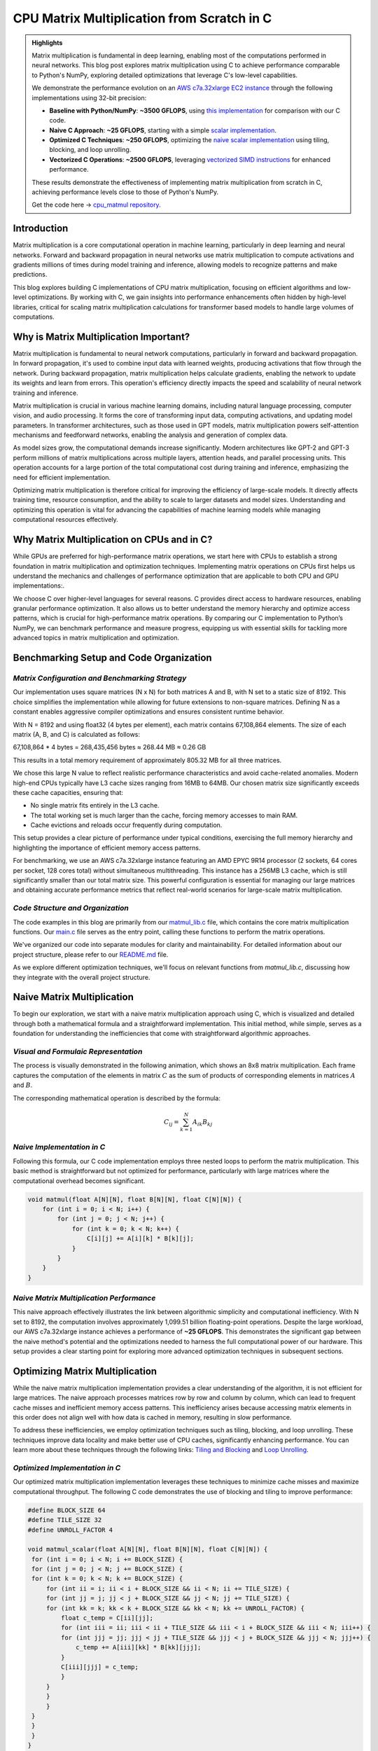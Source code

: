 .. _matrix-multiplication:

CPU Matrix Multiplication from Scratch in C
===========================================

.. admonition:: Highlights 

 Matrix multiplication is fundamental in deep learning, enabling most of the computations performed in neural networks. This blog post explores matrix multiplication using C to achieve performance comparable to Python's NumPy, exploring detailed optimizations that leverage C's low-level capabilities.

 We demonstrate the performance evolution on an `AWS c7a.32xlarge EC2 instance <https://aws.amazon.com/ec2/instance-types/c7a/>`_ through the following implementations using 32-bit precision:

 - **Baseline with Python/NumPy**: **~3500 GFLOPS**, using `this implementation <https://github.com/pebblesandweeds/cpu_matmul/blob/main/python/numpy_matmul.py>`_ for comparison with our C code.
 - **Naive C Approach**: **~25 GFLOPS**, starting with a simple `scalar implementation <https://github.com/pebblesandweeds/cpu_matmul/blob/main/c/src/matmul_lib.c#L28>`_.
 - **Optimized C Techniques**: **~250 GFLOPS**, optimizing the `naive scalar implementation <https://github.com/pebblesandweeds/cpu_matmul/blob/main/c/src/matmul_lib.c#L39>`_ using tiling, blocking, and loop unrolling.
 - **Vectorized C Operations**: **~2500 GFLOPS**, leveraging `vectorized SIMD instructions <https://github.com/pebblesandweeds/cpu_matmul/blob/main/c/src/matmul_lib.c#L64>`_ for enhanced performance.

 These results demonstrate the effectiveness of implementing matrix multiplication from scratch in C, achieving performance levels close to those of Python's NumPy.

 Get the code here -> `cpu_matmul repository <https://github.com/pebblesandweeds/cpu_matmul>`_.

Introduction
------------

Matrix multiplication is a core computational operation in machine learning, particularly in deep learning and neural networks. Forward and backward propagation in neural networks use matrix multiplication to compute activations and gradients millions of times during model training and inference, allowing models to recognize patterns and make predictions. 

This blog explores building C implementations of CPU matrix multiplication, focusing on efficient algorithms and low-level optimizations. By working with C, we gain insights into performance enhancements often hidden by high-level libraries, critical for scaling matrix multiplication calculations for transformer based models to handle large volumes of computations.  


Why is Matrix Multiplication Important?
---------------------------------------

Matrix multiplication is fundamental to neural network computations, particularly in forward and backward propagation. In forward propagation, it's used to combine input data with learned weights, producing activations that flow through the network. During backward propagation, matrix multiplication helps calculate gradients, enabling the network to update its weights and learn from errors. This operation's efficiency directly impacts the speed and scalability of neural network training and inference.

Matrix multiplication is crucial in various machine learning domains, including natural language processing, computer vision, and audio processing. It forms the core of transforming input data, computing activations, and updating model parameters. In transformer architectures, such as those used in GPT models, matrix multiplication powers self-attention mechanisms and feedforward networks, enabling the analysis and generation of complex data.

As model sizes grow, the computational demands increase significantly. Modern architectures like GPT-2 and GPT-3 perform millions of matrix multiplications across multiple layers, attention heads, and parallel processing units. This operation accounts for a large portion of the total computational cost during training and inference, emphasizing the need for efficient implementation.

Optimizing matrix multiplication is therefore critical for improving the efficiency of large-scale models. It directly affects training time, resource consumption, and the ability to scale to larger datasets and model sizes. Understanding and optimizing this operation is vital for advancing the capabilities of machine learning models while managing computational resources effectively.

Why Matrix Multiplication on CPUs and in C?
-------------------------------------------

While GPUs are preferred for high-performance matrix operations, we start here with CPUs to establish a strong foundation in matrix multiplication and optimization techniques. Implementing matrix operations on CPUs first helps us understand the mechanics and challenges of performance optimization that are applicable to both CPU and GPU implementations:.

We choose C over higher-level languages for several reasons. C provides direct access to hardware resources, enabling granular performance optimization. It also allows us to better understand the memory hierarchy and optimize access patterns, which is crucial for high-performance matrix operations. By comparing our C implementation to Python’s NumPy, we can benchmark performance and measure progress, equipping us with essential skills for tackling more advanced topics in matrix multiplication and optimization.

Benchmarking Setup and Code Organization
----------------------------------------

*Matrix Configuration and Benchmarking Strategy*
^^^^^^^^^^^^^^^^^^^^^^^^^^^^^^^^^^^^^^^^^^^^^^^^

Our implementation uses square matrices (N x N) for both matrices A and B, with N set to a static size of 8192. This choice simplifies the implementation while allowing for future extensions to non-square matrices. Defining N as a constant enables aggressive compiler optimizations and ensures consistent runtime behavior.

With N = 8192 and using float32 (4 bytes per element), each matrix contains 67,108,864 elements. The size of each matrix (A, B, and C) is calculated as follows:

67,108,864 * 4 bytes = 268,435,456 bytes ≈ 268.44 MB ≈ 0.26 GB

This results in a total memory requirement of approximately 805.32 MB for all three matrices.

We chose this large N value to reflect realistic performance characteristics and avoid cache-related anomalies. Modern high-end CPUs typically have L3 cache sizes ranging from 16MB to 64MB. Our chosen matrix size significantly exceeds these cache capacities, ensuring that:

* No single matrix fits entirely in the L3 cache.
* The total working set is much larger than the cache, forcing memory accesses to main RAM.
* Cache evictions and reloads occur frequently during computation.

This setup provides a clear picture of performance under typical conditions, exercising the full memory hierarchy and highlighting the importance of efficient memory access patterns.

For benchmarking, we use an AWS c7a.32xlarge instance featuring an AMD EPYC 9R14 processor (2 sockets, 64 cores per socket, 128 cores total) without simultaneous multithreading. This instance has a 256MB L3 cache, which is still significantly smaller than our total matrix size. This powerful configuration is essential for managing our large matrices and obtaining accurate performance metrics that reflect real-world scenarios for large-scale matrix multiplication.

*Code Structure and Organization*
^^^^^^^^^^^^^^^^^^^^^^^^^^^^^^^^^

The code examples in this blog are primarily from our `matmul_lib.c <https://github.com/pebblesandweeds/cpu_matmul/blob/dev/c/src/matmul_lib.c>`_ file, which contains the core matrix multiplication functions. Our `main.c <https://github.com/pebblesandweeds/cpu_matmul/blob/dev/c/src/main.c>`_  file serves as the entry point, calling these functions to perform the matrix operations.

We've organized our code into separate modules for clarity and maintainability. For detailed information about our project structure, please refer to our `README.md <https://github.com/pebblesandweeds/cpu_matmul/blob/dev/README.md#project-structure>`_ file.

As we explore different optimization techniques, we'll focus on relevant functions from `matmul_lib.c`, discussing how they integrate with the overall project structure.

Naive Matrix Multiplication 
---------------------------

To begin our exploration, we start with a naive matrix multiplication approach using C, which is visualized and detailed through both a mathematical formula and a straightforward implementation. This initial method, while simple, serves as a foundation for understanding the inefficiencies that come with straightforward algorithmic approaches.

*Visual and Formulaic Representation*
^^^^^^^^^^^^^^^^^^^^^^^^^^^^^^^^^^^^^

The process is visually demonstrated in the following animation, which shows an 8x8 matrix multiplication. Each frame captures the computation of the elements in matrix :math:`C` as the sum of products of corresponding elements in matrices :math:`A` and :math:`B`.

.. image:: /_static/matrix_multiplication_8x8_precise_loop.gif
   :alt: 8x8 Matrix Multiplication Animation
   :align: center

The corresponding mathematical operation is described by the formula:

.. math::
    C_{ij} = \sum_{k=1}^{N} A_{ik} B_{kj}

*Naive Implementation in C*
^^^^^^^^^^^^^^^^^^^^^^^^^^^

Following this formula, our C code implementation employs three nested loops to perform the matrix multiplication. This basic method is straightforward but not optimized for performance, particularly with large matrices where the computational overhead becomes significant.

.. code-block:: c

   void matmul(float A[N][N], float B[N][N], float C[N][N]) {
       for (int i = 0; i < N; i++) {
           for (int j = 0; j < N; j++) {
               for (int k = 0; k < N; k++) {
                   C[i][j] += A[i][k] * B[k][j];
               }
           }
       }
   }

*Naive Matrix Multiplication Performance* 
^^^^^^^^^^^^^^^^^^^^^^^^^^^^^^^^^^^^^^^^^

This naive approach effectively illustrates the link between algorithmic simplicity and computational inefficiency. With N set to 8192, the computation involves approximately 1,099.51 billion floating-point operations. Despite the large workload, our AWS c7a.32xlarge instance achieves a performance of **~25 GFLOPS**. This demonstrates the significant gap between the naive method's potential and the optimizations needed to harness the full computational power of our hardware. This setup provides a clear starting point for exploring more advanced optimization techniques in subsequent sections.

Optimizing Matrix Multiplication
--------------------------------

While the naive matrix multiplication implementation provides a clear understanding of the algorithm, it is not efficient for large matrices. The naive approach processes matrices row by row and column by column, which can lead to frequent cache misses and inefficient memory access patterns. This inefficiency arises because accessing matrix elements in this order does not align well with how data is cached in memory, resulting in slow performance.

To address these inefficiencies, we employ optimization techniques such as tiling, blocking, and loop unrolling. These techniques improve data locality and make better use of CPU caches, significantly enhancing performance. You can learn more about these techniques through the following links: `Tiling and Blocking <https://en.wikipedia.org/wiki/Loop_nest_optimization#Tiling>`_ and `Loop Unrolling <https://en.wikipedia.org/wiki/Loop_unrolling>`_.

*Optimized Implementation in C*
^^^^^^^^^^^^^^^^^^^^^^^^^^^^^^^

Our optimized matrix multiplication implementation leverages these techniques to minimize cache misses and maximize computational throughput. The following C code demonstrates the use of blocking and tiling to improve performance:

.. code-block:: c

   #define BLOCK_SIZE 64
   #define TILE_SIZE 32
   #define UNROLL_FACTOR 4

   void matmul_scalar(float A[N][N], float B[N][N], float C[N][N]) {
    for (int i = 0; i < N; i += BLOCK_SIZE) {
    for (int j = 0; j < N; j += BLOCK_SIZE) {
    for (int k = 0; k < N; k += BLOCK_SIZE) {
        for (int ii = i; ii < i + BLOCK_SIZE && ii < N; ii += TILE_SIZE) {
        for (int jj = j; jj < j + BLOCK_SIZE && jj < N; jj += TILE_SIZE) {
        for (int kk = k; kk < k + BLOCK_SIZE && kk < N; kk += UNROLL_FACTOR) {
            float c_temp = C[ii][jj];
            for (int iii = ii; iii < ii + TILE_SIZE && iii < i + BLOCK_SIZE && iii < N; iii++) {
            for (int jjj = jj; jjj < jj + TILE_SIZE && jjj < j + BLOCK_SIZE && jjj < N; jjj++) {
                c_temp += A[iii][kk] * B[kk][jjj];
            }
            C[iii][jjj] = c_temp;
            }
        }
        }
        }
    }
    }
    }
   }

*Optimized Matrix Multiplication Performance*
^^^^^^^^^^^^^^^^^^^^^^^^^^^^^^^^^^^^^^^^^^^^^

By optimizing matrix multiplication, we achieve a significant performance boost. On the AWS c7a.32xlarge instance, the optimized implementation achieves approximately **270+ GFLOPS**, which represents more than a 10x increase over the naive approach. This performance gain demonstrates the effectiveness of optimization techniques in harnessing the full computational power of modern hardware.

This exploration into optimized matrix multiplication illustrates how strategic algorithmic improvements can dramatically enhance performance, providing a solid foundation for further exploration and learning in high-performance computing.

Vectorized Matrix Multiplication
--------------------------------

*Scalar vs. Vectorized Operations*
^^^^^^^^^^^^^^^^^^^^^^^^^^^^^^^^^^

Scalar operations process data one element at a time, performing calculations sequentially. In contrast, vectorized operations use a Single Instruction, Multiple Data (SIMD) approach, processing multiple data elements simultaneously. This parallelism is implemented on CPUs through SIMD instructions, which leverage hardware capabilities to execute the same operation on multiple data points in a single instruction cycle.

To write vectorized code, several elements are necessary:

1. **SIMD Instructions**: Using SIMD instructions like AVX for parallel computation. Learn more about SIMD from `Wikipedia <https://en.wikipedia.org/wiki/SIMD>`_.

2. **Data Alignment**: Ensuring data is aligned in memory for efficient SIMD processing. Check out `Data Alignment <https://en.wikipedia.org/wiki/Data_structure_alignment>`_.

3. **Loop Unrolling**: Unrolling loops to increase the efficiency of vector operations. More on this at `Loop Unrolling <https://en.wikipedia.org/wiki/Loop_unrolling>`_.

4. **Prefetching**: Fetching data into cache before it's needed to minimize cache misses. Learn about `Prefetching <https://en.wikipedia.org/wiki/Cache_prefetching>`_.

5. **Transposition**: Efficiently managing data layout for improved access patterns, especially in matrix operations. See `Matrix Transposition <https://en.wikipedia.org/wiki/Transpose>`_.

*Vectorized Implementation in C*
^^^^^^^^^^^^^^^^^^^^^^^^^^^^^^^^

Below is the C implementation of matrix multiplication using vectorization techniques to enhance performance:

.. code-block:: c

   void matmul_vectorized(float A[N][N], float B[N][N], float C[N][N]) {
       float (*B_col)[N] = aligned_alloc(32, N * N * sizeof(float));
       if (B_col == NULL) {
           fprintf(stderr, "Memory allocation failed\n");
           exit(1);
       }
       for (int j = 0; j < N; j += 32) {
           for (int k = 0; k < N; k++) {
               for (int jj = 0; jj < 32 && j + jj < N; jj++) {
                   B_col[j+jj][k] = B[k][j+jj];
               }
           }
       }
       {
           for (int j = 0; j < N; j += 32) {
               for (int i = 0; i < N; i += 32) {
                   __m256 c[32][32];
                   for (int ii = 0; ii < 32; ii++) {
                       for (int jj = 0; jj < 32; jj++) {
                           c[ii][jj] = _mm256_setzero_ps();
                       }
                   }
                   for (int k = 0; k < N; k += 32) {
                       if (k + 128 < N) {
                           for (int ii = 0; ii < 32; ii++) {
                               _mm_prefetch((char*)&A[i+ii][k + 128], _MM_HINT_T1);
                               _mm_prefetch((char*)&B_col[j+ii][k + 128], _MM_HINT_T1);
                           }
                       }
                       __m256 a[32][4], b[32][4];
                       for (int ii = 0; ii < 32; ii++) {
                           for (int kk = 0; kk < 4; kk++) {
                               a[ii][kk] = _mm256_loadu_ps(&A[i+ii][k+kk*8]);
                               b[ii][kk] = _mm256_load_ps(&B_col[j+ii][k+kk*8]);
                           }
                       }
                       for (int ii = 0; ii < 32; ii++) {
                           for (int jj = 0; jj < 32; jj++) {
                               c[ii][jj] = _mm256_fmadd_ps(a[ii][0], b[jj][0], c[ii][jj]);
                               c[ii][jj] = _mm256_fmadd_ps(a[ii][1], b[jj][1], c[ii][jj]);
                               c[ii][jj] = _mm256_fmadd_ps(a[ii][2], b[jj][2], c[ii][jj]);
                               c[ii][jj] = _mm256_fmadd_ps(a[ii][3], b[jj][3], c[ii][jj]);
                           }
                       }
                   }
                   for (int ii = 0; ii < 32 && i + ii < N; ii++) {
                       for (int jj = 0; jj < 32 && j + jj < N; jj++) {
                           __m256 sum = c[ii][jj];
                           __m128 sum_high = _mm256_extractf128_ps(sum, 1);
                           __m128 sum_low = _mm256_castps256_ps128(sum);
                           __m128 sum_all = _mm_add_ps(sum_high, sum_low);
                           sum_all = _mm_hadd_ps(sum_all, sum_all);
                           sum_all = _mm_hadd_ps(sum_all, sum_all);
                           float result = _mm_cvtss_f32(sum_all);
                           C[i+ii][j+jj] += result;
                       }
                   }
               }
           }
       }
       free(B_col);
   }

*Performance Improvement*
^^^^^^^^^^^^^^^^^^^^^^^^^

The vectorized implementation significantly enhances performance by taking full advantage of CPU capabilities. On the AWS c7a.32xlarge instance, this approach achieves approximately **2700+ GFLOPS**, representing a 10x performance increase over the previously optimized matrix multiplication. This demonstrates the power of vectorized operations in maximizing computational efficiency and speed in large-scale matrix operations.

Conclusion
----------

This exploration of matrix multiplication demonstrates the substantial gains possible through strategic optimizations in C. By transitioning from a naive implementation to a highly optimized vectorized approach, we achieved a 100x improvement in performance. These results underscore the importance of understanding and applying advanced techniques such as tiling, blocking, and SIMD vectorization.

The journey through these optimizations highlights the potential of C in unlocking the full computational capabilities of modern hardware. As machine learning models grow increasingly complex, mastering these techniques becomes crucial for developing efficient and scalable solutions. This foundational work provides a stepping stone for future explorations into more sophisticated algorithms and hardware accelerations.

References
----------

- `Matrix Multiplication on Wikipedia <https://en.wikipedia.org/wiki/Matrix_multiplication>`_
- `Linear Algebra Essentials <https://www.khanacademy.org/math/linear-algebra>`_
